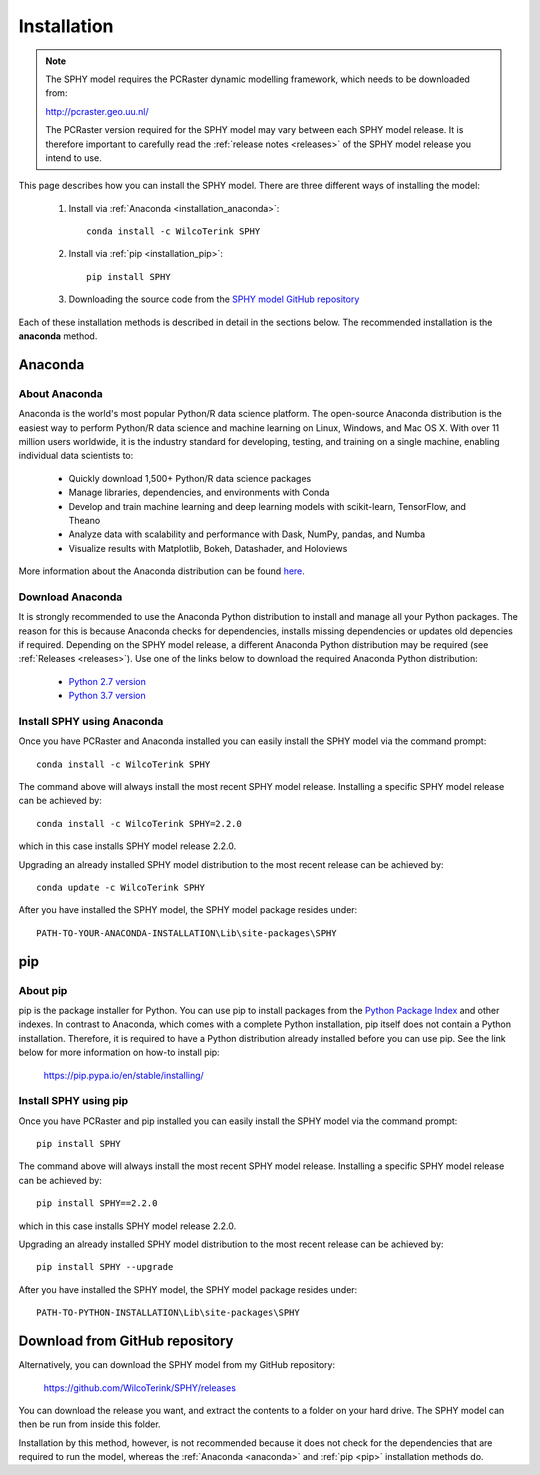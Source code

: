 ..  _installation:

============
Installation
============

.. note::

   The SPHY model requires the PCRaster dynamic modelling framework, which needs to be downloaded from:
   
   http://pcraster.geo.uu.nl/
   
   The PCRaster version required for the SPHY model may vary between each SPHY model release. It is
   therefore important to carefully read the :ref:`release notes <releases>` of the SPHY model release you intend to use. 

This page describes how you can install the SPHY model. There are three different ways of installing the model:

   1. Install via :ref:`Anaconda <installation_anaconda>`::
       
       conda install -c WilcoTerink SPHY
   
   2. Install via :ref:`pip <installation_pip>`::
   
       pip install SPHY
   
   3. Downloading the source code from the `SPHY model GitHub repository <https://github.com/WilcoTerink/SPHY>`_
   
Each of these installation methods is described in detail in the sections below. The recommended installation is the
**anaconda** method.


.. _anaconda:

Anaconda
--------

About Anaconda
^^^^^^^^^^^^^^

Anaconda is the world's most popular Python/R data science platform. The open-source Anaconda distribution is the easiest way
to perform Python/R data science and machine learning on Linux, Windows, and Mac OS X. With over 11 million users worldwide, it
is the industry standard for developing, testing, and training on a single machine, enabling individual data scientists to:

    + Quickly download 1,500+ Python/R data science packages
    + Manage libraries, dependencies, and environments with Conda
    + Develop and train machine learning and deep learning models with scikit-learn, TensorFlow, and Theano
    + Analyze data with scalability and performance with Dask, NumPy, pandas, and Numba
    + Visualize results with Matplotlib, Bokeh, Datashader, and Holoviews
    
More information about the Anaconda distribution can be found `here <https://www.anaconda.com/distribution/>`_.

Download Anaconda
^^^^^^^^^^^^^^^^^

It is strongly recommended to use the Anaconda Python distribution to install and manage all your Python packages. The reason for
this is because Anaconda checks for dependencies, installs missing dependencies or updates old depencies if required. Depending on the
SPHY model release, a different Anaconda Python distribution may be required (see :ref:`Releases <releases>`). Use one of the links below to
download the required Anaconda Python distribution:

    + `Python 2.7 version <https://repo.anaconda.com/archive/Anaconda2-2019.03-MacOSX-x86_64.pkg>`_
    
    + `Python 3.7 version <https://repo.anaconda.com/archive/Anaconda3-2019.03-MacOSX-x86_64.pkg>`_
    
.. _installation_anaconda:

Install SPHY using Anaconda
^^^^^^^^^^^^^^^^^^^^^^^^^^^

Once you have PCRaster and Anaconda installed you can easily install the SPHY model via the command prompt::

    conda install -c WilcoTerink SPHY
    
The command above will always install the most recent SPHY model release. Installing a specific SPHY model release can be achieved by::

    conda install -c WilcoTerink SPHY=2.2.0
    
which in this case installs SPHY model release 2.2.0.

Upgrading an already installed SPHY model distribution to the most recent release can be achieved by::

    conda update -c WilcoTerink SPHY

After you have installed the SPHY model, the SPHY model package resides under::

    PATH-TO-YOUR-ANACONDA-INSTALLATION\Lib\site-packages\SPHY
    

.. _pip:

pip
---

About pip
^^^^^^^^^

pip is the package installer for Python. You can use pip to install packages from the `Python Package Index <https://pypi.org/>`_ and other indexes.
In contrast to Anaconda, which comes with a complete Python installation, pip itself does not contain a Python installation. Therefore,
it is required to have a Python distribution already installed before you can use pip. See the link below for more information on how-to install pip:

    https://pip.pypa.io/en/stable/installing/

.. _installation_pip:

Install SPHY using pip
^^^^^^^^^^^^^^^^^^^^^^

Once you have PCRaster and pip installed you can easily install the SPHY model via the command prompt::

    pip install SPHY
    
The command above will always install the most recent SPHY model release. Installing a specific SPHY model release can be achieved by::

    pip install SPHY==2.2.0
    
which in this case installs SPHY model release 2.2.0.

Upgrading an already installed SPHY model distribution to the most recent release can be achieved by::

    pip install SPHY --upgrade
    
After you have installed the SPHY model, the SPHY model package resides under::

    PATH-TO-PYTHON-INSTALLATION\Lib\site-packages\SPHY


.. _installation_github:

Download from GitHub repository
-------------------------------

Alternatively, you can download the SPHY model from my GitHub repository: 

    https://github.com/WilcoTerink/SPHY/releases

You can download the release you want, and extract the contents to a folder on your hard drive.
The SPHY model can then be run from inside this folder.

Installation by this method, however, is not recommended because it does not check for the dependencies that are required to run the model, whereas the :ref:`Anaconda <anaconda>` and :ref:`pip <pip>`
installation methods do.









